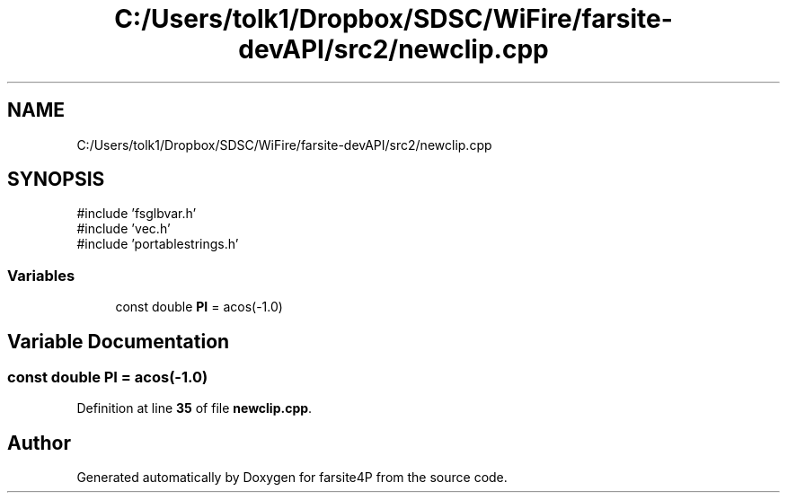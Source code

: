 .TH "C:/Users/tolk1/Dropbox/SDSC/WiFire/farsite-devAPI/src2/newclip.cpp" 3 "farsite4P" \" -*- nroff -*-
.ad l
.nh
.SH NAME
C:/Users/tolk1/Dropbox/SDSC/WiFire/farsite-devAPI/src2/newclip.cpp
.SH SYNOPSIS
.br
.PP
\fR#include 'fsglbvar\&.h'\fP
.br
\fR#include 'vec\&.h'\fP
.br
\fR#include 'portablestrings\&.h'\fP
.br

.SS "Variables"

.in +1c
.ti -1c
.RI "const double \fBPI\fP = acos(\-1\&.0)"
.br
.in -1c
.SH "Variable Documentation"
.PP 
.SS "const double PI = acos(\-1\&.0)"

.PP
Definition at line \fB35\fP of file \fBnewclip\&.cpp\fP\&.
.SH "Author"
.PP 
Generated automatically by Doxygen for farsite4P from the source code\&.
